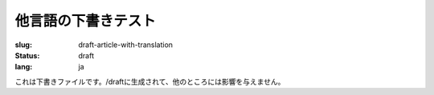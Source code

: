 他言語の下書きテスト
######################

:slug: draft-article-with-translation
:status: draft
:lang: ja

これは下書きファイルです。/draftに生成されて、他のところには影響を与えません。
